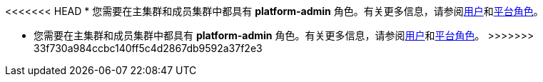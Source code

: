 // :ks_include_id: dea142b7ab3e4c6292a968da83aa19c0
<<<<<<< HEAD
* 您需要在主集群和成员集群中都具有 **platform-admin** 角色。有关更多信息，请参阅xref:04-platform-management/04-access-control/02-users/[用户]和xref:04-platform-management/04-access-control/03-platform-roles/[平台角色]。
=======
* 您需要在主集群和成员集群中都具有 **platform-admin** 角色。有关更多信息，请参阅xref:04-platform-management/04-access-control/02-users/_index.adoc[用户]和xref:04-platform-management/04-access-control/03-platform-roles/_index.adoc[平台角色]。
>>>>>>> 33f730a984ccbc140ff5c4d2867db9592a37f2e3
